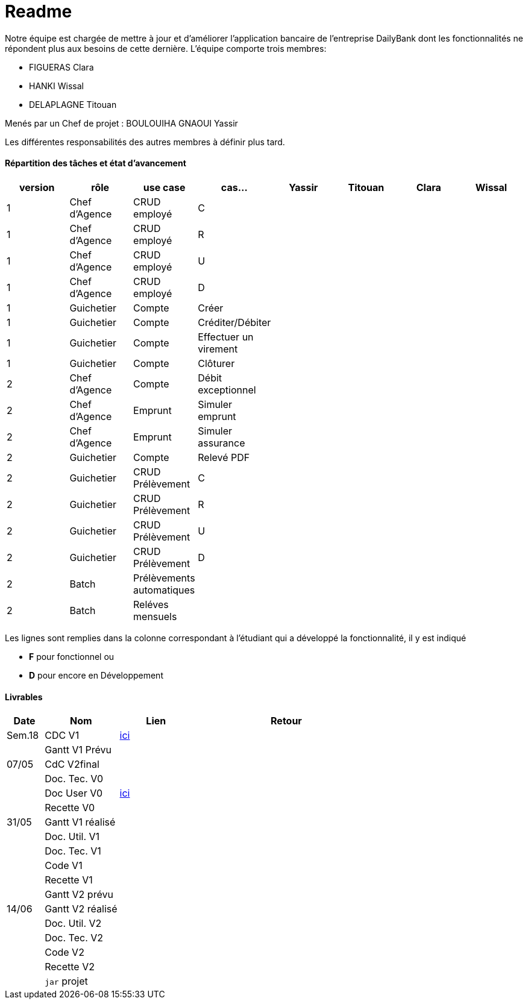 = Readme

Notre équipe est chargée de mettre à jour et d'améliorer l'application bancaire de l'entreprise DailyBank dont les fonctionnalités ne répondent plus aux besoins de cette dernière.
L'équipe comporte trois membres:

- FIGUERAS Clara
- HANKI Wissal
- DELAPLAGNE Titouan 

Menés par un Chef de projet : BOULOUIHA GNAOUI Yassir

Les différentes responsabilités des autres membres à définir plus tard.

==== Répartition des tâches et état d'avancement
[options="header,footer"]
|=======================
|version|rôle     |use case   |cas...                 |  Yassir | Titouan  |  Clara  | Wissal
|1    |Chef d’Agence    |CRUD employé  |C| | | |
|1    |Chef d’Agence    |CRUD employé  |R| | | |
|1    |Chef d’Agence |CRUD employé  |U| | | |
|1    |Chef d’Agence   |CRUD employé  |D| | | |
|1    |Guichetier     | Compte | Créer|| | | 
|1    |Guichetier     | Compte | Créditer/Débiter|| | | 
|1    |Guichetier     | Compte | Effectuer un virement|| | | 
|1    |Guichetier     | Compte | Clôturer|| | | 
|2    |Chef d’Agence     | Compte | Débit exceptionnel|| | | 
|2    |Chef d’Agence     | Emprunt | Simuler emprunt|| | | 
|2    |Chef d’Agence     | Emprunt | Simuler assurance|| | | 
|2    |Guichetier     | Compte | Relevé PDF|| | | 
|2    |Guichetier     | CRUD Prélèvement | C|| | | 
|2    |Guichetier     | CRUD Prélèvement | R|| | | 
|2    |Guichetier     | CRUD Prélèvement | U|| | | 
|2    |Guichetier     | CRUD Prélèvement | D|| | | 
|2    |Batch     | Prélèvements automatiques | || | | 
|2    |Batch     | Reléves mensuels | || | | 

|=======================

Les lignes sont remplies dans la colonne correspondant à l'étudiant qui a développé la fonctionnalité, il y est indiqué

*	*F* pour fonctionnel ou
*	*D* pour encore en Développement

==== Livrables

[cols="1,2,2,5",options=header]
|===
| Date    | Nom         |  Lien                             | Retour
| Sem.18  | CDC V1      |         link:/S2-05_Gestion_Projet/CDCUV0.adoc[ici]                          |           
|         |Gantt V1 Prévu|                                  |
| 07/05  | CdC V2final|                                     |  
|         | Doc. Tec. V0 |        |    
|         | Doc User V0    |     link:/S2-05_Gestion_Projet/Doc-Utilisateur_V0.asciidoc[ici] |
|         | Recette V0  |                      | 
| 31/05   | Gantt V1  réalisé    |       | 
|         | Doc. Util. V1 |         |         
|         | Doc. Tec. V1 |                |     
|         | Code V1    |                     | 
|         | Recette V1 |                      | 
|         | Gantt V2 prévu |    | 
| 14/06   | Gantt V2  réalisé    |       | 
|         | Doc. Util. V2 |         |         
|         | Doc. Tec. V2 |                |     
|         | Code V2    |                     | 
|         | Recette V2 |                      | 
|         | `jar` projet |    | 
|===
